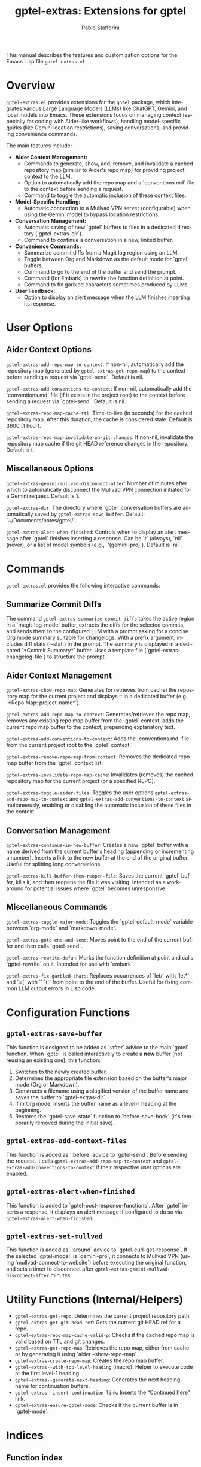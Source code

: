 #+title: gptel-extras: Extensions for gptel
#+author: Pablo Stafforini
#+email: pablo@stafforini.com
#+language: en
#+options: ':t toc:t author:t email:t num:t
#+startup: content
#+export_file_name: gptel-extras.info
#+texinfo_filename: gptel-extras.info
#+texinfo_dir_category: Emacs misc features
#+texinfo_dir_title: Gptel Extras: (gptel-extras)
#+texinfo_dir_desc: Extensions for gptel

This manual describes the features and customization options for the Emacs Lisp file =gptel-extras.el=.

* Overview
:PROPERTIES:
:CUSTOM_ID: h:overview
:END:

=gptel-extras.el= provides extensions for the =gptel= package, which integrates various Large Language Models (LLMs) like ChatGPT, Gemini, and local models into Emacs. These extensions focus on managing context (especially for coding with Aider-like workflows), handling model-specific quirks (like Gemini location restrictions), saving conversations, and providing convenience commands.

The main features include:

+ **Aider Context Management:**
  + Commands to generate, show, add, remove, and invalidate a cached repository map (similar to Aider's repo map) for providing project context to the LLM.
  + Option to automatically add the repo map and a `conventions.md` file to the context before sending a request.
  + Command to toggle the automatic inclusion of these context files.
+ **Model-Specific Handling:**
  + Automatic connection to a Mullvad VPN server (configurable) when using the Gemini model to bypass location restrictions.
+ **Conversation Management:**
  + Automatic saving of new `gptel` buffers to files in a dedicated directory (`gptel-extras-dir`).
  + Command to continue a conversation in a new, linked buffer.
+ **Convenience Commands:**
  + Summarize commit diffs from a Magit log region using an LLM.
  + Toggle between Org and Markdown as the default mode for `gptel` buffers.
  + Command to go to the end of the buffer and send the prompt.
  + Command (for Embark) to rewrite the function definition at point.
  + Command to fix garbled characters sometimes produced by LLMs.
+ **User Feedback:**
  + Option to display an alert message when the LLM finishes inserting its response.

* User Options
:PROPERTIES:
:CUSTOM_ID: h:user-options
:END:

** Aider Context Options
:PROPERTIES:
:CUSTOM_ID: h:aider-context-options
:END:

#+vindex: gptel-extras-add-repo-map-to-context
~gptel-extras-add-repo-map-to-context~: If non-nil, automatically add the repository map (generated by ~gptel-extras-get-repo-map~) to the context before sending a request via `gptel-send`. Default is nil.

#+vindex: gptel-extras-add-conventions-to-context
~gptel-extras-add-conventions-to-context~: If non-nil, automatically add the `conventions.md` file (if it exists in the project root) to the context before sending a request via `gptel-send`. Default is nil.

#+vindex: gptel-extras-repo-map-cache-ttl
~gptel-extras-repo-map-cache-ttl~: Time-to-live (in seconds) for the cached repository map. After this duration, the cache is considered stale. Default is 3600 (1 hour).

#+vindex: gptel-extras-repo-map-invalidate-on-git-changes
~gptel-extras-repo-map-invalidate-on-git-changes~: If non-nil, invalidate the repository map cache if the git HEAD reference changes in the repository. Default is t.

** Miscellaneous Options
:PROPERTIES:
:CUSTOM_ID: h:misc-options
:END:

#+vindex: gptel-extras-gemini-mullvad-disconnect-after
~gptel-extras-gemini-mullvad-disconnect-after~: Number of minutes after which to automatically disconnect the Mullvad VPN connection initiated for a Gemini request. Default is 1.

#+vindex: gptel-extras-dir
~gptel-extras-dir~: The directory where `gptel` conversation buffers are automatically saved by ~gptel-extras-save-buffer~. Default: `~/Documents/notes/gptel/`.

#+vindex: gptel-extras-alert-when-finished
~gptel-extras-alert-when-finished~: Controls when to display an alert message after `gptel` finishes inserting a response. Can be `t` (always), `nil` (never), or a list of model symbols (e.g., `'(gemini-pro)`). Default is `nil`.

* Commands
:PROPERTIES:
:CUSTOM_ID: h:commands
:END:

=gptel-extras.el= provides the following interactive commands:

** Summarize Commit Diffs
:PROPERTIES:
:CUSTOM_ID: h:gptel-extras-summarize-commit-diffs
:END:

#+findex: gptel-extras-summarize-commit-diffs
The command ~gptel-extras-summarize-commit-diffs~ takes the active region in a `magit-log-mode` buffer, extracts the diffs for the selected commits, and sends them to the configured LLM with a prompt asking for a concise Org mode summary suitable for changelogs. With a prefix argument, includes diff stats (`--stat`) in the prompt. The summary is displayed in a dedicated `*Commit Summary*` buffer. Uses a template file (`gptel-extras-changelog-file`) to structure the prompt.

** Aider Context Management
:PROPERTIES:
:CUSTOM_ID: h:aider-context-commands
:END:

#+findex: gptel-extras-show-repo-map
~gptel-extras-show-repo-map~: Generates (or retrieves from cache) the repository map for the current project and displays it in a dedicated buffer (e.g., `*Repo Map: project-name*`).

#+findex: gptel-extras-add-repo-map-to-context
~gptel-extras-add-repo-map-to-context~: Generates/retrieves the repo map, removes any existing repo map buffer from the `gptel` context, adds the current repo map buffer to the context, prepending explanatory text.

#+findex: gptel-extras-add-conventions-to-context
~gptel-extras-add-conventions-to-context~: Adds the `conventions.md` file from the current project root to the `gptel` context.

#+findex: gptel-extras-remove-repo-map-from-context
~gptel-extras-remove-repo-map-from-context~: Removes the dedicated repo map buffer from the `gptel` context list.

#+findex: gptel-extras-invalidate-repo-map-cache
~gptel-extras-invalidate-repo-map-cache~: Invalidates (removes) the cached repository map for the current project (or a specified REPO).

#+findex: gptel-extras-toggle-aider-files
~gptel-extras-toggle-aider-files~: Toggles the user options ~gptel-extras-add-repo-map-to-context~ and ~gptel-extras-add-conventions-to-context~ simultaneously, enabling or disabling the automatic inclusion of these files in the context.

** Conversation Management
:PROPERTIES:
:CUSTOM_ID: h:conversation-management
:END:

#+findex: gptel-extras-continue-in-new-buffer
~gptel-extras-continue-in-new-buffer~: Creates a new `gptel` buffer with a name derived from the current buffer's heading (appending or incrementing a number). Inserts a link to the new buffer at the end of the original buffer. Useful for splitting long conversations.

#+findex: gptel-extras-kill-buffer-then-reopen-file
~gptel-extras-kill-buffer-then-reopen-file~: Saves the current `gptel` buffer, kills it, and then reopens the file it was visiting. Intended as a workaround for potential issues where `gptel` becomes unresponsive.

** Miscellaneous Commands
:PROPERTIES:
:CUSTOM_ID: h:misc-commands
:END:

#+findex: gptel-extras-toggle-major-mode
~gptel-extras-toggle-major-mode~: Toggles the `gptel-default-mode` variable between `org-mode` and `markdown-mode`.

#+findex: gptel-extras-goto-end-and-send
~gptel-extras-goto-end-and-send~: Moves point to the end of the current buffer and then calls `gptel-send`.

#+findex: gptel-extras-rewrite-defun
~gptel-extras-rewrite-defun~: Marks the function definition at point and calls `gptel-rewrite` on it. Intended for use with `embark`.

#+findex: gptel-extras-fix-garbled-chars
~gptel-extras-fix-garbled-chars~: Replaces occurrences of `let/` with `let*` and `=(` with `` `(`` from point to the end of the buffer. Useful for fixing common LLM output errors in Lisp code.

* Configuration Functions
:PROPERTIES:
:CUSTOM_ID: h:configuration-functions-gptel
:END:

** ~gptel-extras-save-buffer~
:PROPERTIES:
:CUSTOM_ID: h:gptel-extras-save-buffer
:END:

#+findex: gptel-extras-save-buffer
This function is designed to be added as `:after` advice to the main `gptel` function. When `gptel` is called interactively to create a *new* buffer (not reusing an existing one), this function:
1. Switches to the newly created buffer.
2. Determines the appropriate file extension based on the buffer's major mode (Org or Markdown).
3. Constructs a filename using a slugified version of the buffer name and saves the buffer to `gptel-extras-dir`.
4. If in Org mode, inserts the buffer name as a level-1 heading at the beginning.
5. Restores the `gptel--save-state` function to `before-save-hook` (it's temporarily removed during the initial save).

** ~gptel-extras-add-context-files~
:PROPERTIES:
:CUSTOM_ID: h:gptel-extras-add-context-files
:END:

#+findex: gptel-extras-add-context-files
This function is added as `:before` advice to `gptel-send`. Before sending the request, it calls ~gptel-extras-add-repo-map-to-context~ and ~gptel-extras-add-conventions-to-context~ if their respective user options are enabled.

** ~gptel-extras-alert-when-finished~
:PROPERTIES:
:CUSTOM_ID: h:gptel-extras-alert-when-finished
:END:

#+findex: gptel-extras-alert-when-finished
This function is added to `gptel-post-response-functions`. After `gptel` inserts a response, it displays an alert message if configured to do so via ~gptel-extras-alert-when-finished~.

** ~gptel-extras-set-mullvad~
:PROPERTIES:
:CUSTOM_ID: h:gptel-extras-set-mullvad
:END:

#+findex: gptel-extras-set-mullvad
This function is added as `:around` advice to `gptel-curl-get-response`. If the selected `gptel-model` is `gemini-pro`, it connects to Mullvad VPN (using `mullvad-connect-to-website`) before executing the original function, and sets a timer to disconnect after ~gptel-extras-gemini-mullvad-disconnect-after~ minutes.

* Utility Functions (Internal/Helpers)
:PROPERTIES:
:CUSTOM_ID: h:utility-functions-gptel
:END:

+ ~gptel-extras-get-repo~: Determines the current project repository path.
+ ~gptel-extras-get-git-head-ref~: Gets the current git HEAD ref for a repo.
+ ~gptel-extras-repo-map-cache-valid-p~: Checks if the cached repo map is valid based on TTL and git changes.
+ ~gptel-extras-get-repo-map~: Retrieves the repo map, either from cache or by generating it using `aider --show-repo-map`.
+ ~gptel-extras-create-repo-map~: Creates the repo map buffer.
+ ~gptel-extras--with-top-level-heading~ (macro): Helper to execute code at the first level-1 heading.
+ ~gptel-extras--generate-next-heading~: Generates the next heading name for continuation buffers.
+ ~gptel-extras--insert-continuation-link~: Inserts the "Continued here" link.
+ ~gptel-extras-ensure-gptel-mode~: Checks if the current buffer is in `gptel-mode`.

* Indices
:PROPERTIES:
:CUSTOM_ID: h:indices
:END:

** Function index
:PROPERTIES:
:INDEX: fn
:CUSTOM_ID: h:function-index
:END:

** Variable index
:PROPERTIES:
:INDEX: vr
:CUSTOM_ID: h:variable-index
:END:
